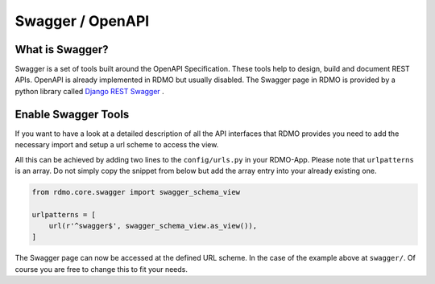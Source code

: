 Swagger / OpenAPI
=================

What is Swagger?
----------------
Swagger is a set of tools built around the OpenAPI Specification. These tools help to design, build and document REST APIs. OpenAPI is already implemented in RDMO but usually disabled. The Swagger page in RDMO is provided by a python library called `Django REST Swagger <https://github.com/marcgibbons/django-rest-swagger>`_ .


Enable Swagger Tools
--------------------
If you want to have a look at a detailed description of all the API interfaces that RDMO provides you need to add the necessary import and setup a url scheme to access the view.

All this can be achieved by adding two lines to the ``config/urls.py`` in your RDMO-App. Please note that ``urlpatterns`` is an array. Do not simply copy the snippet from below but add the array entry into your already existing one.

.. code:: python

    from rdmo.core.swagger import swagger_schema_view

    urlpatterns = [
        url(r'^swagger$', swagger_schema_view.as_view()),
    ]


The Swagger page can now be accessed at the defined URL scheme. In the case of the example above at ``swagger/``. Of course you are free to change this to fit your needs.
